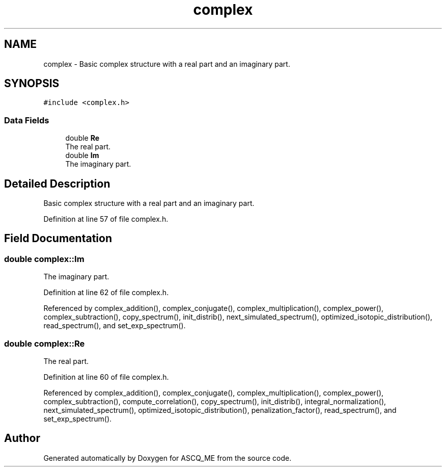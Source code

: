 .TH "complex" 3 "Fri Nov 3 2023" "Version 1.0.6" "ASCQ_ME" \" -*- nroff -*-
.ad l
.nh
.SH NAME
complex \- Basic complex structure with a real part and an imaginary part\&.  

.SH SYNOPSIS
.br
.PP
.PP
\fC#include <complex\&.h>\fP
.SS "Data Fields"

.in +1c
.ti -1c
.RI "double \fBRe\fP"
.br
.RI "The real part\&. "
.ti -1c
.RI "double \fBIm\fP"
.br
.RI "The imaginary part\&. "
.in -1c
.SH "Detailed Description"
.PP 
Basic complex structure with a real part and an imaginary part\&. 
.PP
Definition at line 57 of file complex\&.h\&.
.SH "Field Documentation"
.PP 
.SS "double complex::Im"

.PP
The imaginary part\&. 
.PP
Definition at line 62 of file complex\&.h\&.
.PP
Referenced by complex_addition(), complex_conjugate(), complex_multiplication(), complex_power(), complex_subtraction(), copy_spectrum(), init_distrib(), next_simulated_spectrum(), optimized_isotopic_distribution(), read_spectrum(), and set_exp_spectrum()\&.
.SS "double complex::Re"

.PP
The real part\&. 
.PP
Definition at line 60 of file complex\&.h\&.
.PP
Referenced by complex_addition(), complex_conjugate(), complex_multiplication(), complex_power(), complex_subtraction(), compute_correlation(), copy_spectrum(), init_distrib(), integral_normalization(), next_simulated_spectrum(), optimized_isotopic_distribution(), penalization_factor(), read_spectrum(), and set_exp_spectrum()\&.

.SH "Author"
.PP 
Generated automatically by Doxygen for ASCQ_ME from the source code\&.

